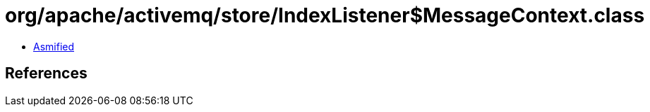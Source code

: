 = org/apache/activemq/store/IndexListener$MessageContext.class

 - link:IndexListener$MessageContext-asmified.java[Asmified]

== References

